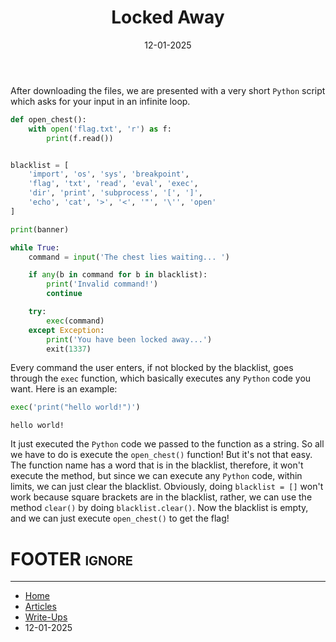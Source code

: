 #+TITLE: Locked Away
#+AUTHOR: AsmArtisan256
#+DATE: 12-01-2025

#+OPTIONS: html-style:nil
#+OPTIONS: html-scripts:nil

#+OPTIONS: author:nil
#+OPTIONS: email:nil
#+OPTIONS: date:t
#+OPTIONS: toc:nil

#+PROPERTY: header-args :eval no

#+HTML_HEAD: <link rel="stylesheet" type="text/css" href="/style.css"/>

#+EXPORT_FILE_NAME: lockedaway

#+BEGIN_EXPORT html
<p class="spacing-64" \>
#+END_EXPORT

#+TOC: headlines 2

#+BEGIN_EXPORT html
<p class="spacing-64" \>
#+END_EXPORT

After downloading the files, we are presented with a very short =Python= script
which asks for your input in an infinite loop.

#+BEGIN_SRC python
def open_chest():
    with open('flag.txt', 'r') as f:
        print(f.read())


blacklist = [
    'import', 'os', 'sys', 'breakpoint',
    'flag', 'txt', 'read', 'eval', 'exec',
    'dir', 'print', 'subprocess', '[', ']',
    'echo', 'cat', '>', '<', '"', '\'', 'open'
]

print(banner)

while True:
    command = input('The chest lies waiting... ')

    if any(b in command for b in blacklist):
        print('Invalid command!')
        continue

    try:
        exec(command)
    except Exception:
        print('You have been locked away...')
        exit(1337)
#+END_SRC

Every command the user enters, if not blocked by the blacklist, goes through the
=exec= function, which basically executes any =Python= code you want. Here is an example:

#+BEGIN_SRC python :results output
exec('print("hello world!")')
#+END_SRC

#+BEGIN_SRC
hello world!
#+END_SRC

It just executed the =Python= code we passed to the function as a string. So all
we have to do is execute the =open_chest()= function! But it's not that easy. The
function name has a word that is in the blacklist, therefore, it won't execute
the method, but since we can execute any =Python= code, within limits, we can just
clear the blacklist. Obviously, doing =blacklist = []= won't work because square
brackets are in the blacklist, rather, we can use the method =clear()= by doing
=blacklist.clear()=. Now the blacklist is empty, and we can just execute
=open_chest()= to get the flag!


* FOOTER                                                                                              :ignore:
:PROPERTIES:
:clearpage: t
:END:
#+BEGIN_EXPORT html
<hr>
<footer>
  <div class="container">
    <ul class="menu-list">
      <li class="menu-list-item flex-basis-100-margin fit-content">
        <a href="/index.html">Home</a>
      </li>
      <li class="menu-list-item flex-basis-100-margin fit-content">
        <a href="/articles/articles.html">Articles</a>
      </li>
      <li class="menu-list-item flex-basis-100-margin fit-content">
        <a href="/writeups/writeups.html">Write-Ups</a>
      </li>
      <li class="menu-list-item flex-basis-100-margin fit-content">
        <a class="inactive-link">12-01-2025</a>
      </li>
    </ul>
  </div>
</footer>
#+END_EXPORT
